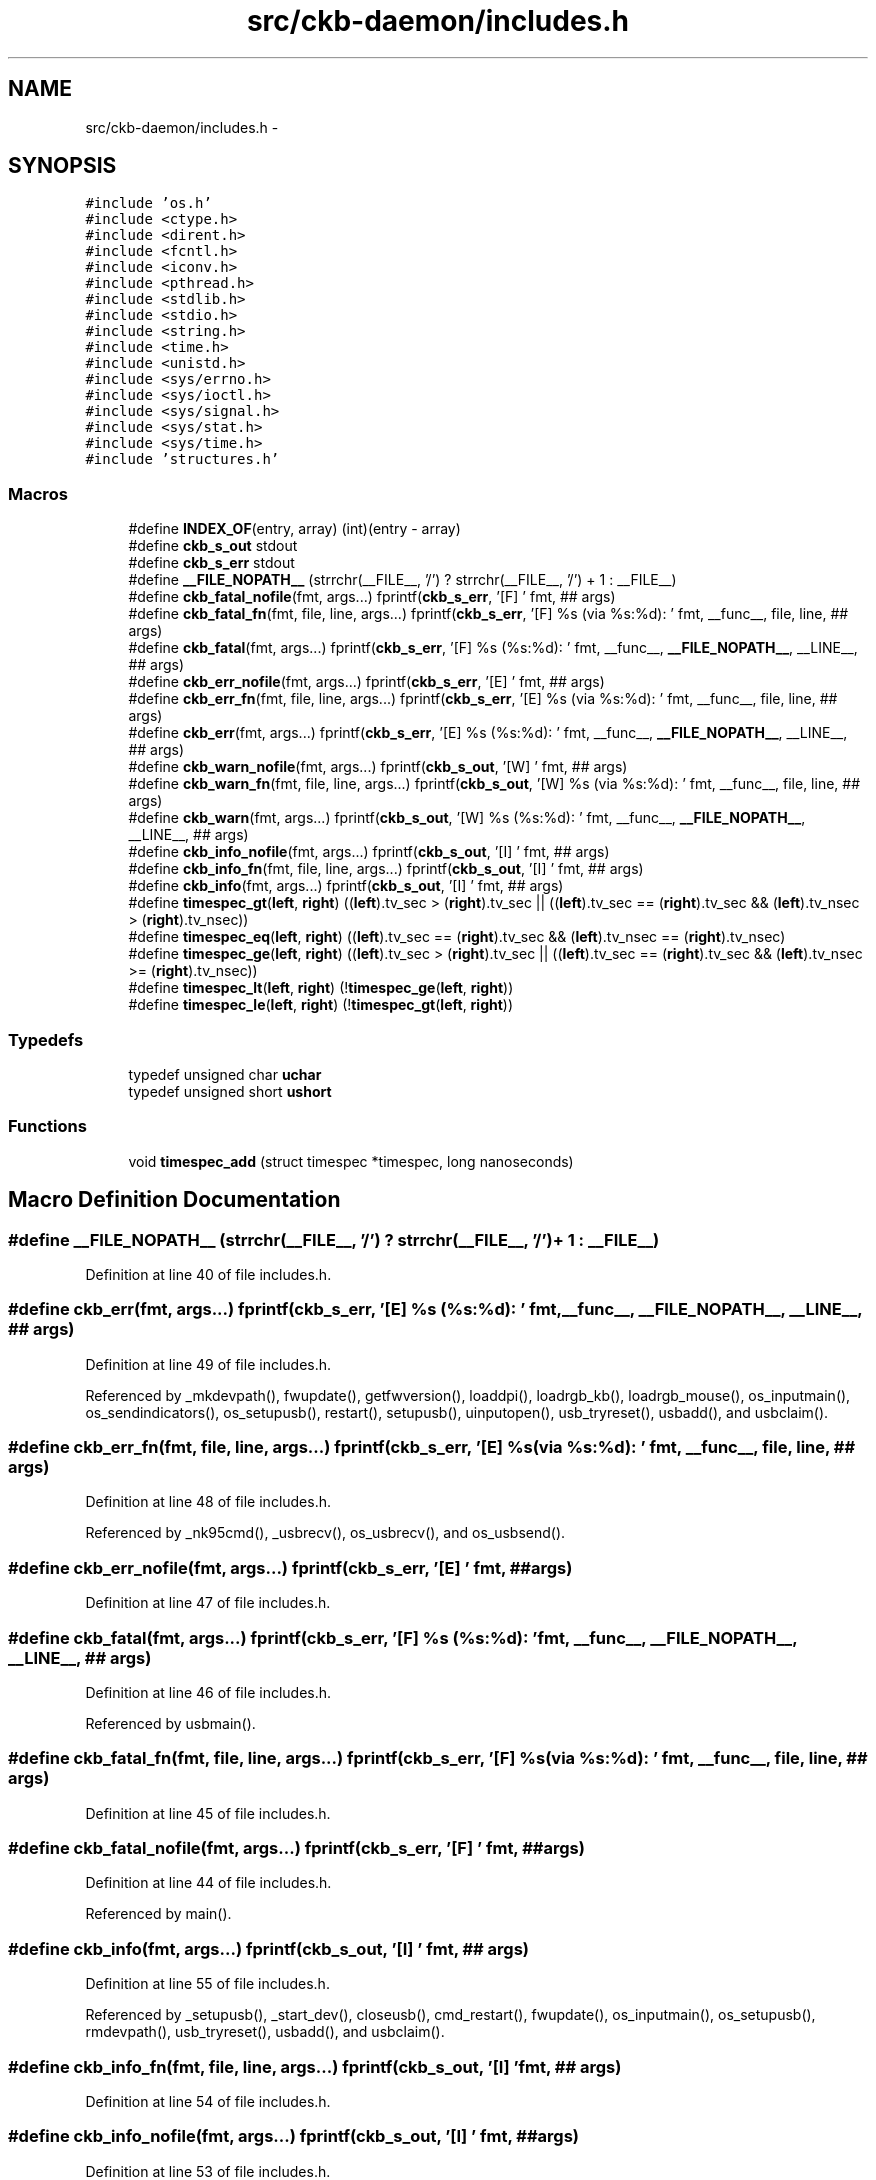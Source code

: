 .TH "src/ckb-daemon/includes.h" 3 "Sat Jun 3 2017" "Version beta-v0.2.8+testing at branch testing-documentation" "ckb-next" \" -*- nroff -*-
.ad l
.nh
.SH NAME
src/ckb-daemon/includes.h \- 
.SH SYNOPSIS
.br
.PP
\fC#include 'os\&.h'\fP
.br
\fC#include <ctype\&.h>\fP
.br
\fC#include <dirent\&.h>\fP
.br
\fC#include <fcntl\&.h>\fP
.br
\fC#include <iconv\&.h>\fP
.br
\fC#include <pthread\&.h>\fP
.br
\fC#include <stdlib\&.h>\fP
.br
\fC#include <stdio\&.h>\fP
.br
\fC#include <string\&.h>\fP
.br
\fC#include <time\&.h>\fP
.br
\fC#include <unistd\&.h>\fP
.br
\fC#include <sys/errno\&.h>\fP
.br
\fC#include <sys/ioctl\&.h>\fP
.br
\fC#include <sys/signal\&.h>\fP
.br
\fC#include <sys/stat\&.h>\fP
.br
\fC#include <sys/time\&.h>\fP
.br
\fC#include 'structures\&.h'\fP
.br

.SS "Macros"

.in +1c
.ti -1c
.RI "#define \fBINDEX_OF\fP(entry, array)   (int)(entry - array)"
.br
.ti -1c
.RI "#define \fBckb_s_out\fP   stdout"
.br
.ti -1c
.RI "#define \fBckb_s_err\fP   stdout"
.br
.ti -1c
.RI "#define \fB__FILE_NOPATH__\fP   (strrchr(__FILE__, '/') ? strrchr(__FILE__, '/') + 1 : __FILE__)"
.br
.ti -1c
.RI "#define \fBckb_fatal_nofile\fP(fmt, args\&.\&.\&.)   fprintf(\fBckb_s_err\fP, '[F] ' fmt, ## args)"
.br
.ti -1c
.RI "#define \fBckb_fatal_fn\fP(fmt, file, line, args\&.\&.\&.)   fprintf(\fBckb_s_err\fP, '[F] %s (via %s:%d): ' fmt, __func__, file, line, ## args)"
.br
.ti -1c
.RI "#define \fBckb_fatal\fP(fmt, args\&.\&.\&.)   fprintf(\fBckb_s_err\fP, '[F] %s (%s:%d): ' fmt, __func__, \fB__FILE_NOPATH__\fP, __LINE__, ## args)"
.br
.ti -1c
.RI "#define \fBckb_err_nofile\fP(fmt, args\&.\&.\&.)   fprintf(\fBckb_s_err\fP, '[E] ' fmt, ## args)"
.br
.ti -1c
.RI "#define \fBckb_err_fn\fP(fmt, file, line, args\&.\&.\&.)   fprintf(\fBckb_s_err\fP, '[E] %s (via %s:%d): ' fmt, __func__, file, line, ## args)"
.br
.ti -1c
.RI "#define \fBckb_err\fP(fmt, args\&.\&.\&.)   fprintf(\fBckb_s_err\fP, '[E] %s (%s:%d): ' fmt, __func__, \fB__FILE_NOPATH__\fP, __LINE__, ## args)"
.br
.ti -1c
.RI "#define \fBckb_warn_nofile\fP(fmt, args\&.\&.\&.)   fprintf(\fBckb_s_out\fP, '[W] ' fmt, ## args)"
.br
.ti -1c
.RI "#define \fBckb_warn_fn\fP(fmt, file, line, args\&.\&.\&.)   fprintf(\fBckb_s_out\fP, '[W] %s (via %s:%d): ' fmt, __func__, file, line, ## args)"
.br
.ti -1c
.RI "#define \fBckb_warn\fP(fmt, args\&.\&.\&.)   fprintf(\fBckb_s_out\fP, '[W] %s (%s:%d): ' fmt, __func__, \fB__FILE_NOPATH__\fP, __LINE__, ## args)"
.br
.ti -1c
.RI "#define \fBckb_info_nofile\fP(fmt, args\&.\&.\&.)   fprintf(\fBckb_s_out\fP, '[I] ' fmt, ## args)"
.br
.ti -1c
.RI "#define \fBckb_info_fn\fP(fmt, file, line, args\&.\&.\&.)   fprintf(\fBckb_s_out\fP, '[I] ' fmt, ## args)"
.br
.ti -1c
.RI "#define \fBckb_info\fP(fmt, args\&.\&.\&.)   fprintf(\fBckb_s_out\fP, '[I] ' fmt, ## args)"
.br
.ti -1c
.RI "#define \fBtimespec_gt\fP(\fBleft\fP, \fBright\fP)   ((\fBleft\fP)\&.tv_sec > (\fBright\fP)\&.tv_sec || ((\fBleft\fP)\&.tv_sec == (\fBright\fP)\&.tv_sec && (\fBleft\fP)\&.tv_nsec > (\fBright\fP)\&.tv_nsec))"
.br
.ti -1c
.RI "#define \fBtimespec_eq\fP(\fBleft\fP, \fBright\fP)   ((\fBleft\fP)\&.tv_sec == (\fBright\fP)\&.tv_sec && (\fBleft\fP)\&.tv_nsec == (\fBright\fP)\&.tv_nsec)"
.br
.ti -1c
.RI "#define \fBtimespec_ge\fP(\fBleft\fP, \fBright\fP)   ((\fBleft\fP)\&.tv_sec > (\fBright\fP)\&.tv_sec || ((\fBleft\fP)\&.tv_sec == (\fBright\fP)\&.tv_sec && (\fBleft\fP)\&.tv_nsec >= (\fBright\fP)\&.tv_nsec))"
.br
.ti -1c
.RI "#define \fBtimespec_lt\fP(\fBleft\fP, \fBright\fP)   (!\fBtimespec_ge\fP(\fBleft\fP, \fBright\fP))"
.br
.ti -1c
.RI "#define \fBtimespec_le\fP(\fBleft\fP, \fBright\fP)   (!\fBtimespec_gt\fP(\fBleft\fP, \fBright\fP))"
.br
.in -1c
.SS "Typedefs"

.in +1c
.ti -1c
.RI "typedef unsigned char \fBuchar\fP"
.br
.ti -1c
.RI "typedef unsigned short \fBushort\fP"
.br
.in -1c
.SS "Functions"

.in +1c
.ti -1c
.RI "void \fBtimespec_add\fP (struct timespec *timespec, long nanoseconds)"
.br
.in -1c
.SH "Macro Definition Documentation"
.PP 
.SS "#define __FILE_NOPATH__   (strrchr(__FILE__, '/') ? strrchr(__FILE__, '/') + 1 : __FILE__)"

.PP
Definition at line 40 of file includes\&.h\&.
.SS "#define ckb_err(fmt, args\&.\&.\&.)   fprintf(\fBckb_s_err\fP, '[E] %s (%s:%d): ' fmt, __func__, \fB__FILE_NOPATH__\fP, __LINE__, ## args)"

.PP
Definition at line 49 of file includes\&.h\&.
.PP
Referenced by _mkdevpath(), fwupdate(), getfwversion(), loaddpi(), loadrgb_kb(), loadrgb_mouse(), os_inputmain(), os_sendindicators(), os_setupusb(), restart(), setupusb(), uinputopen(), usb_tryreset(), usbadd(), and usbclaim()\&.
.SS "#define ckb_err_fn(fmt, file, line, args\&.\&.\&.)   fprintf(\fBckb_s_err\fP, '[E] %s (via %s:%d): ' fmt, __func__, file, line, ## args)"

.PP
Definition at line 48 of file includes\&.h\&.
.PP
Referenced by _nk95cmd(), _usbrecv(), os_usbrecv(), and os_usbsend()\&.
.SS "#define ckb_err_nofile(fmt, args\&.\&.\&.)   fprintf(\fBckb_s_err\fP, '[E] ' fmt, ## args)"

.PP
Definition at line 47 of file includes\&.h\&.
.SS "#define ckb_fatal(fmt, args\&.\&.\&.)   fprintf(\fBckb_s_err\fP, '[F] %s (%s:%d): ' fmt, __func__, \fB__FILE_NOPATH__\fP, __LINE__, ## args)"

.PP
Definition at line 46 of file includes\&.h\&.
.PP
Referenced by usbmain()\&.
.SS "#define ckb_fatal_fn(fmt, file, line, args\&.\&.\&.)   fprintf(\fBckb_s_err\fP, '[F] %s (via %s:%d): ' fmt, __func__, file, line, ## args)"

.PP
Definition at line 45 of file includes\&.h\&.
.SS "#define ckb_fatal_nofile(fmt, args\&.\&.\&.)   fprintf(\fBckb_s_err\fP, '[F] ' fmt, ## args)"

.PP
Definition at line 44 of file includes\&.h\&.
.PP
Referenced by main()\&.
.SS "#define ckb_info(fmt, args\&.\&.\&.)   fprintf(\fBckb_s_out\fP, '[I] ' fmt, ## args)"

.PP
Definition at line 55 of file includes\&.h\&.
.PP
Referenced by _setupusb(), _start_dev(), closeusb(), cmd_restart(), fwupdate(), os_inputmain(), os_setupusb(), rmdevpath(), usb_tryreset(), usbadd(), and usbclaim()\&.
.SS "#define ckb_info_fn(fmt, file, line, args\&.\&.\&.)   fprintf(\fBckb_s_out\fP, '[I] ' fmt, ## args)"

.PP
Definition at line 54 of file includes\&.h\&.
.SS "#define ckb_info_nofile(fmt, args\&.\&.\&.)   fprintf(\fBckb_s_out\fP, '[I] ' fmt, ## args)"

.PP
Definition at line 53 of file includes\&.h\&.
.PP
Referenced by main()\&.
.SS "#define ckb_s_err   stdout"

.PP
Definition at line 36 of file includes\&.h\&.
.SS "#define ckb_s_out   stdout"

.PP
Definition at line 35 of file includes\&.h\&.
.SS "#define ckb_warn(fmt, args\&.\&.\&.)   fprintf(\fBckb_s_out\fP, '[W] %s (%s:%d): ' fmt, __func__, \fB__FILE_NOPATH__\fP, __LINE__, ## args)"

.PP
Definition at line 52 of file includes\&.h\&.
.PP
Referenced by _mkdevpath(), _mknotifynode(), _start_dev(), _updateconnected(), getfwversion(), hid_kb_translate(), isync(), mkfwnode(), os_inputclose(), os_keypress(), os_mousemove(), readlines(), rmdevpath(), uinputopen(), and usbmain()\&.
.SS "#define ckb_warn_fn(fmt, file, line, args\&.\&.\&.)   fprintf(\fBckb_s_out\fP, '[W] %s (via %s:%d): ' fmt, __func__, file, line, ## args)"

.PP
Definition at line 51 of file includes\&.h\&.
.PP
Referenced by os_usbrecv(), and os_usbsend()\&.
.SS "#define ckb_warn_nofile(fmt, args\&.\&.\&.)   fprintf(\fBckb_s_out\fP, '[W] ' fmt, ## args)"

.PP
Definition at line 50 of file includes\&.h\&.
.PP
Referenced by main()\&.
.SS "#define INDEX_OF(entry, array)   (int)(entry - array)"

.PP
Definition at line 27 of file includes\&.h\&.
.PP
Referenced by _mkdevpath(), _mknotifynode(), _rmnotifynode(), _setupusb(), closeusb(), mkfwnode(), nprintf(), os_closeusb(), os_inputmain(), os_inputopen(), os_setupusb(), readcmd(), and rmdevpath()\&.
.SS "#define timespec_eq(\fBleft\fP, \fBright\fP)   ((\fBleft\fP)\&.tv_sec == (\fBright\fP)\&.tv_sec && (\fBleft\fP)\&.tv_nsec == (\fBright\fP)\&.tv_nsec)"

.PP
Definition at line 60 of file includes\&.h\&.
.SS "#define timespec_ge(\fBleft\fP, \fBright\fP)   ((\fBleft\fP)\&.tv_sec > (\fBright\fP)\&.tv_sec || ((\fBleft\fP)\&.tv_sec == (\fBright\fP)\&.tv_sec && (\fBleft\fP)\&.tv_nsec >= (\fBright\fP)\&.tv_nsec))"

.PP
Definition at line 61 of file includes\&.h\&.
.SS "#define timespec_gt(\fBleft\fP, \fBright\fP)   ((\fBleft\fP)\&.tv_sec > (\fBright\fP)\&.tv_sec || ((\fBleft\fP)\&.tv_sec == (\fBright\fP)\&.tv_sec && (\fBleft\fP)\&.tv_nsec > (\fBright\fP)\&.tv_nsec))"

.PP
Definition at line 59 of file includes\&.h\&.
.SS "#define timespec_le(\fBleft\fP, \fBright\fP)   (!\fBtimespec_gt\fP(\fBleft\fP, \fBright\fP))"

.PP
Definition at line 63 of file includes\&.h\&.
.SS "#define timespec_lt(\fBleft\fP, \fBright\fP)   (!\fBtimespec_ge\fP(\fBleft\fP, \fBright\fP))"

.PP
Definition at line 62 of file includes\&.h\&.
.SH "Typedef Documentation"
.PP 
.SS "typedef unsigned char \fBuchar\fP"

.PP
Definition at line 24 of file includes\&.h\&.
.SS "typedef unsigned short \fBushort\fP"

.PP
Definition at line 25 of file includes\&.h\&.
.SH "Function Documentation"
.PP 
.SS "void timespec_add (struct timespec *timespec, longnanoseconds)"

.PP
Definition at line 19 of file main\&.c\&.
.PP
.nf
19                                                               {
20     nanoseconds += timespec->tv_nsec;
21     timespec->tv_sec += nanoseconds / 1000000000;
22     timespec->tv_nsec = nanoseconds % 1000000000;
23 }
.fi
.SH "Author"
.PP 
Generated automatically by Doxygen for ckb-next from the source code\&.
